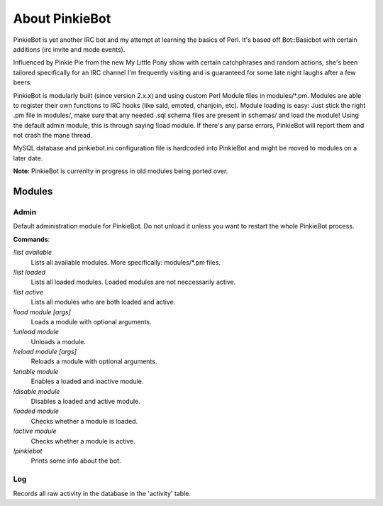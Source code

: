 About PinkieBot
###############
PinkieBot is yet another IRC bot and my attempt at learning the basics of Perl.
It's based off Bot::Basicbot with certain additions (irc invite and mode
events).

Influenced by Pinkie Pie from the new My Little Pony show with certain
catchphrases and random actions, she's been tailored specifically for an IRC
channel I'm frequently visiting and is guaranteed for some late night laughs
after a few beers.

PinkieBot is modularly built (since version 2.x.x) and using custom Perl Module
files in modules/\*.pm. Modules are able to register their own functions to IRC
hooks (like said, emoted, chanjoin, etc). Module loading is easy: Just stick the
right .pm file in modules/, make sure that any needed .sql schema files are
present in schemas/ and load the module! Using the default admin module, this is
through saying !load module. If there's any parse errors, PinkieBot will report
them and not crash the mane thread.

MySQL database and pinkiebot.ini configuration file is hardcoded into PinkieBot
and might be moved to modules on a later date.

**Note**: PinkieBot is currenlty in progress in old modules being ported over.

Modules
=======
Admin
-----
Default administration module for PinkieBot. Do not unload it unless you want to
restart the whole PinkieBot process.

**Commands**:

*!list available*
    Lists all available modules. More specifically: modules/\*.pm files.
*!list loaded*
    Lists all loaded modules. Loaded modules are not neccessarily active.
*!list active*
    Lists all modules who are both loaded and active.
*!load module [args]*
    Loads a module with optional arguments.
*!unload module*
    Unloads a module.
*!reload module [args]*
    Reloads a module with optional arguments.
*!enable module*
    Enables a loaded and inactive module.
*!disable module*
    Disables a loaded and active module.
*!loaded module*
    Checks whether a module is loaded.
*!active module*
    Checks whether a module is active.
*!pinkiebot*
    Prints some info about the bot.

Log
---
Records all raw activity in the database in the 'activity' table.

